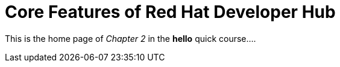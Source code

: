 = Core Features of Red Hat Developer Hub

This is the home page of _Chapter 2_ in the *hello* quick course....
